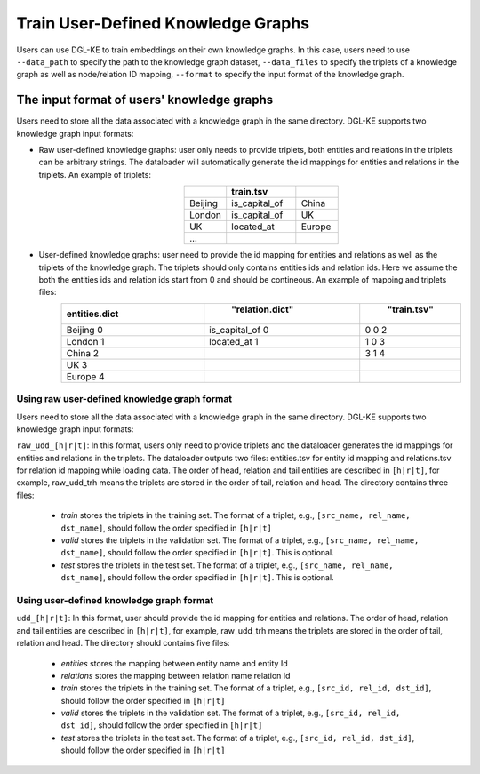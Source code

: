 Train User-Defined Knowledge Graphs
--------------------------------------

Users can use DGL-KE to train embeddings on their own knowledge graphs. In this case, users need to use ``--data_path`` to specify the path to the knowledge graph dataset, ``--data_files`` to specify the triplets of a knowledge graph as well as node/relation ID mapping, ``--format`` to specify the input format of the knowledge graph.

The input format of users' knowledge graphs
^^^^^^^^^^^^^^^^^^^^^^^^^^^^^^^^^^^^^^^^^^^^^
Users need to store all the data associated with a knowledge graph in the same directory. DGL-KE supports two knowledge graph input formats:

* Raw user-defined knowledge graphs: user only needs to provide triplets, both entities and relations in the triplets can be arbitrary strings. The dataloader will automatically generate the id mappings for entities and relations in the triplets. An example of triplets:
    .. csv-table::
        :header: "", "train.tsv", ""
        :widths: 12, 20, 12
        :align: center

        "Beijing","is_capital_of","China"
        "London","is_capital_of","UK"
        "UK","located_at","Europe"
        ...

* User-defined knowledge graphs: user need to provide the id mapping for entities and relations as well as the triplets of the knowledge graph. The triplets should only contains entities ids and relation ids. Here we assume the both the entities ids and relation ids start from 0 and should be contineous. An example of mapping and triplets files:
    .. csv-table::
        :header: "entities.dict", "relation.dict", "train.tsv"
        :widths: 24 26 16
        :align: center
        :keepspace:

        "Beijing  0","is_capital_of  0","0   0   2"
        "London   1","located_at     1","1   0   3"
        "China    2","                ","3   1   4"
        "UK       3","                ","         "
        "Europe   4","                ","         "

Using raw user-defined knowledge graph format
"""""""""""""""""""""""""""""""""""""""""""""

Users need to store all the data associated with a knowledge graph in the same directory. DGL-KE supports two knowledge graph input formats:

``raw_udd_[h|r|t]``: In this format, users only need to provide triplets and the dataloader generates the id mappings for entities and relations in the triplets. The dataloader outputs two files: entities.tsv for entity id mapping and relations.tsv for relation id mapping while loading data. The order of head, relation and tail entities are described in ``[h|r|t]``, for example, raw_udd_trh means the triplets are stored in the order of tail, relation and head. The directory contains three files:

  * *train* stores the triplets in the training set. The format of a triplet, e.g., ``[src_name, rel_name, dst_name]``, should follow the order specified in ``[h|r|t]``
  * *valid* stores the triplets in the validation set. The format of a triplet, e.g., ``[src_name, rel_name, dst_name]``, should follow the order specified in ``[h|r|t]``. This is optional.
  * *test* stores the triplets in the test set. The format of a triplet, e.g., ``[src_name, rel_name, dst_name]``, should follow the order specified in ``[h|r|t]``. This is optional.

Using user-defined knowledge graph format
"""""""""""""""""""""""""""""""""""""""""

``udd_[h|r|t]``: In this format, user should provide the id mapping for entities and relations. The order of head, relation and tail entities are described in ``[h|r|t]``, for example, raw_udd_trh means the triplets are stored in the order of tail, relation and head. The directory should contains five files:

  * *entities* stores the mapping between entity name and entity Id
  * *relations* stores the mapping between relation name relation Id
  * *train* stores the triplets in the training set. The format of a triplet, e.g., ``[src_id, rel_id, dst_id]``, should follow the order specified in ``[h|r|t]``
  * *valid* stores the triplets in the validation set. The format of a triplet, e.g., ``[src_id, rel_id, dst_id]``, should follow the order specified in ``[h|r|t]``
  * *test* stores the triplets in the test set. The format of a triplet, e.g., ``[src_id, rel_id, dst_id]``, should follow the order specified in ``[h|r|t]``
